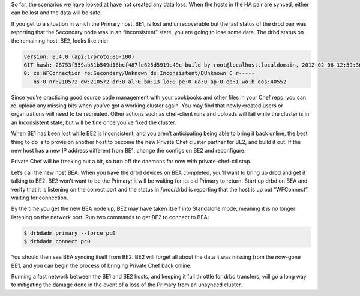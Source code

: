 .. The contents of this file may be included in multiple topics.
.. This file should not be changed in a way that hinders its ability to appear in multiple documentation sets.

So far, the scenarios we have looked at have not created any data loss. When the hosts in the HA pair are synced, either can be lost and the data will be safe.

If you get to a situation in which the Primary host, BE1, is lost and unrecoverable but the last status of the drbd pair was reporting that the Secondary node was in an “Inconsistent” state, you are going to lose some data. The drbd status on the remaining host, BE2, looks like this:

.. code-block:: bash

   version: 8.4.0 (api:1/proto:86-100)
   GIT-hash: 28753f559ab51b549d16bcf487fe625d5919c49c build by root@localhost.localdomain, 2012-02-06 12:59:36
   0: cs:WFConnection ro:Secondary/Unknown ds:Inconsistent/DUnknown C r-----
      ns:0 nr:210572 dw:210572 dr:0 al:0 bm:13 lo:0 pe:0 ua:0 ap:0 ep:1 wo:b oos:40552

Since you’re practicing good source code management with your cookbooks and other files in your Chef repo, you can re-upload any missing bits when you’ve got a working cluster again. You may find that newly created users or organizations will need to be recreated. Other actions such as chef-client runs and uploads will fail while the cluster is in an Inconsistent state, but will be fine once you’ve fixed the cluster.

When BE1 has been lost while BE2 is Inconsistent, and you aren’t anticipating being able to bring it back online, the best thing to do is to provision another host to become the new Private Chef cluster partner for BE2, and build it out. If the new host has a new IP address different from BE1, change the configs on BE2 and reconfigure.

Private Chef will be freaking out a bit, so turn off the daemons for now with private-chef-ctl stop.

Let’s call the new host BEA. When you have the drbd devices on BEA completed, you’ll want to bring up drbd and get it talking to BE2. BE2 won’t want to be the Primary; it will be waiting for its old Primary to return. Start up drbd on BEA and verify that it is listening on the correct port and the status in /proc/drbd is reporting that the host is up but “WFConnect”: waiting for connection.

By the time you get the new BEA node up, BE2 may have taken itself into Standalone mode, meaning it is no longer listening on the network port. Run two commands to get BE2 to connect to BEA:

.. code-block:: bash

   $ drbdadm primary --force pc0
   $ drbdadm connect pc0

You should then see BEA syncing itself from BE2. BE2 will forget all about the data it was missing from the now-gone BE1, and you can begin the process of bringing Private Chef back online.

Running a fast network between the BE1 and BE2 hosts, and keeping it full throttle for drbd transfers, will go a long way to mitigating the damage done in the event of a loss of the Primary from an unsynced cluster.